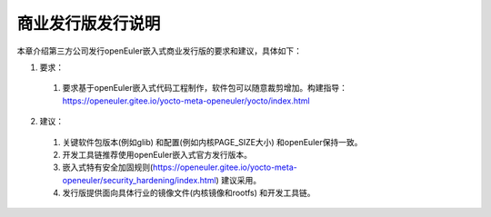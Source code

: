 .. _republish:

商业发行版发行说明
################################

本章介绍第三方公司发行openEuler嵌入式商业发行版的要求和建议，具体如下：

1. 要求：

 (1) 要求基于openEuler嵌入式代码工程制作，软件包可以随意裁剪增加。构建指导：https://openeuler.gitee.io/yocto-meta-openeuler/yocto/index.html

2. 建议：

 (1) 关键软件包版本(例如glib) 和配置(例如内核PAGE_SIZE大小) 和openEuler保持一致。
 (2) 开发工具链推荐使用openEuler嵌入式官方发行版本。
 (3) 嵌入式特有安全加固规则(https://openeuler.gitee.io/yocto-meta-openeuler/security_hardening/index.html) 建议采用。
 (4) 发行版提供面向具体行业的镜像文件(内核镜像和rootfs) 和开发工具链。
